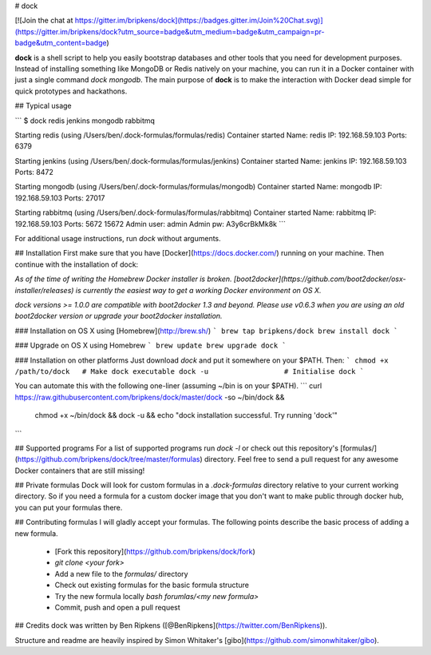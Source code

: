 # dock

[![Join the chat at https://gitter.im/bripkens/dock](https://badges.gitter.im/Join%20Chat.svg)](https://gitter.im/bripkens/dock?utm_source=badge&utm_medium=badge&utm_campaign=pr-badge&utm_content=badge)


**dock** is a shell script to help you easily bootstrap databases and other
tools that you need for development purposes. Instead of installing something
like MongoDB or Redis natively on your machine, you can run it in a Docker
container with just a single command `dock mongodb`. The main purpose of
**dock** is to make the interaction with Docker dead simple for quick prototypes
and hackathons.

## Typical usage

```
$ dock redis jenkins mongodb rabbitmq

Starting redis (using /Users/ben/.dock-formulas/formulas/redis)
Container started
Name:           redis
IP:             192.168.59.103
Ports:          6379

Starting jenkins (using /Users/ben/.dock-formulas/formulas/jenkins)
Container started
Name:           jenkins
IP:             192.168.59.103
Ports:          8472

Starting mongodb (using /Users/ben/.dock-formulas/formulas/mongodb)
Container started
Name:           mongodb
IP:             192.168.59.103
Ports:          27017

Starting rabbitmq (using /Users/ben/.dock-formulas/formulas/rabbitmq)
Container started
Name:           rabbitmq
IP:             192.168.59.103
Ports:          5672 15672
Admin user:     admin
Admin pw:       A3y6crBkMk8k
```

For additional usage instructions, run `dock` without arguments.

## Installation
First make sure that you have [Docker](https://docs.docker.com/) running on
your machine. Then continue with the installation of dock:

*As of the time of writing the Homebrew Docker installer is broken. [boot2docker](https://github.com/boot2docker/osx-installer/releases) is currently the easiest way to get a working Docker environment on OS X.*

*dock versions >= 1.0.0 are compatible with boot2docker 1.3 and beyond. Please use v0.6.3 when you are using an old boot2docker version or upgrade your boot2docker installation.*

### Installation on OS X using [Homebrew](http://brew.sh/)
```
brew tap bripkens/dock
brew install dock
```

### Upgrade on OS X using Homebrew
```
brew update
brew upgrade dock
```

### Installation on other platforms
Just download `dock` and put it somewhere on your $PATH. Then:
```
chmod +x /path/to/dock   # Make dock executable
dock -u                  # Initialise dock
```

You can automate this with the following one-liner (assuming ~/bin is on your $PATH).
```
curl https://raw.githubusercontent.com/bripkens/dock/master/dock -so ~/bin/dock && \
     chmod +x ~/bin/dock && \
     dock -u && \
     echo "dock installation successful. Try running 'dock'"
```

## Supported programs
For a list of supported programs run `dock -l` or check out this repository's
[formulas/](https://github.com/bripkens/dock/tree/master/formulas) directory.
Feel free to send a pull request for any awesome Docker containers that are
still missing!

## Private formulas
Dock will look for custom formulas in a `.dock-formulas` directory relative to
your current working directory. So if you need a formula for a custom docker
image that you don't want to make public through docker hub, you can put your
formulas there.

## Contributing formulas
I will gladly accept your formulas. The following points describe the basic
process of adding a new formula.

 - [Fork this repository](https://github.com/bripkens/dock/fork)
 - `git clone <your fork>`
 - Add a new file to the `formulas/` directory
 - Check out existing formulas for the basic formula structure
 - Try the new formula locally `bash forumlas/<my new formula>`
 - Commit, push and open a pull request

## Credits
dock was written by Ben Ripkens ([@BenRipkens](https://twitter.com/BenRipkens)).

Structure and readme are heavily inspired by Simon Whitaker's [gibo](https://github.com/simonwhitaker/gibo).


